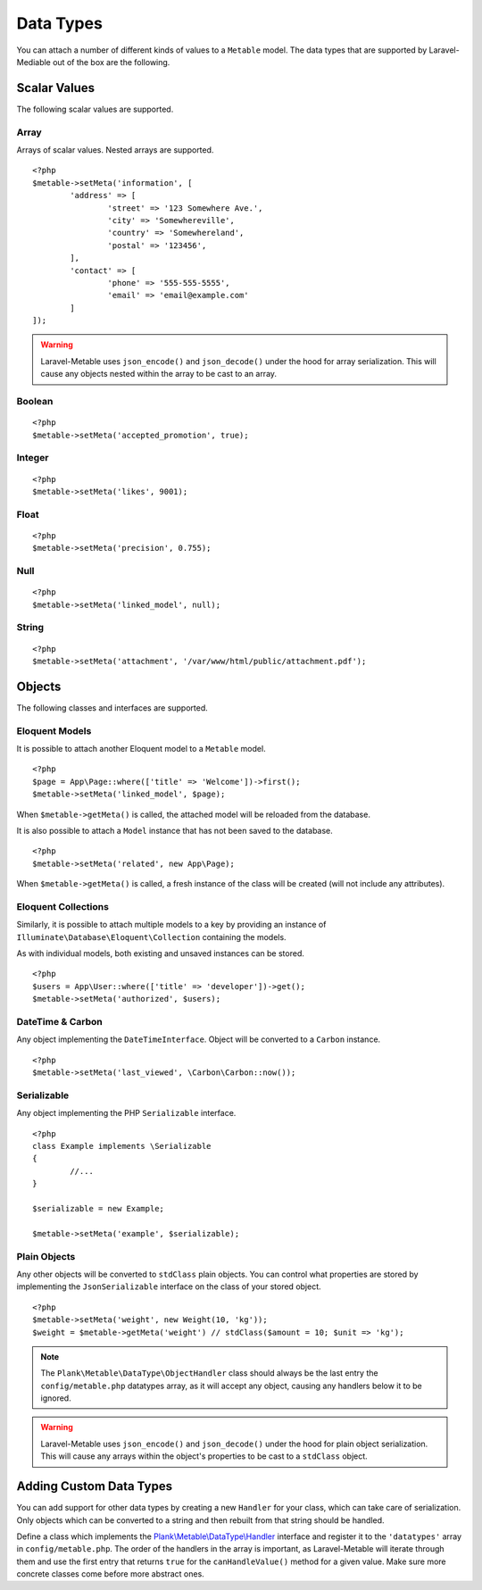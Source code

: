 .. _datatypes:

Data Types
===========================================

.. highlight:: php

You can attach a number of different kinds of values to a ``Metable`` model. The data types that are supported by Laravel-Mediable out of the box are the following.

Scalar Values
---------------

The following scalar values are supported.

Array
^^^^^^^^

Arrays of scalar values. Nested arrays are supported.

::

	<?php
	$metable->setMeta('information', [
		'address' => [
			'street' => '123 Somewhere Ave.',
			'city' => 'Somewhereville',
			'country' => 'Somewhereland',
			'postal' => '123456',
		],
		'contact' => [
			'phone' => '555-555-5555',
			'email' => 'email@example.com'
		]
	]);

.. warning:: Laravel-Metable uses ``json_encode()`` and ``json_decode()`` under the hood for array serialization. This will cause any objects nested within the array to be cast to an array.

Boolean
^^^^^^^^

::

	<?php
	$metable->setMeta('accepted_promotion', true);

Integer
^^^^^^^^

::

	<?php
	$metable->setMeta('likes', 9001);

Float
^^^^^^^^

::

	<?php
	$metable->setMeta('precision', 0.755);

Null
^^^^^^^^

::

	<?php
	$metable->setMeta('linked_model', null);

String
^^^^^^^^

::

	<?php
	$metable->setMeta('attachment', '/var/www/html/public/attachment.pdf');

Objects
---------------

The following classes and interfaces are supported.

.. _eloquent_models:

Eloquent Models
^^^^^^^^^^^^^^^^^

It is possible to attach another Eloquent model to a ``Metable`` model.

::

	<?php
	$page = App\Page::where(['title' => 'Welcome'])->first();
	$metable->setMeta('linked_model', $page);

When ``$metable->getMeta()`` is called, the attached model will be reloaded from the database.

It is also possible to attach a ``Model`` instance that has not been saved to the database.

::

	<?php
	$metable->setMeta('related', new App\Page);

When ``$metable->getMeta()`` is called, a fresh instance of the class will be created (will not include any attributes).

 
Eloquent Collections
^^^^^^^^^^^^^^^^^^^^

Similarly, it is possible to attach multiple models to a key by providing an instance of ``Illuminate\Database\Eloquent\Collection`` containing the models. 

As with individual models, both existing and unsaved instances can be stored.

::

	<?php
	$users = App\User::where(['title' => 'developer'])->get();
	$metable->setMeta('authorized', $users);

DateTime & Carbon
^^^^^^^^^^^^^^^^^^

Any object implementing the ``DateTimeInterface``.  Object will be converted to a ``Carbon`` instance.

::

	<?php
	$metable->setMeta('last_viewed', \Carbon\Carbon::now());


Serializable
^^^^^^^^^^^^^

Any object implementing the PHP ``Serializable`` interface.

::

	<?php
	class Example implements \Serializable
	{
		//...
	}

	$serializable = new Example;

	$metable->setMeta('example', $serializable);

Plain Objects
^^^^^^^^^^^^^^

Any other objects will be converted to ``stdClass`` plain objects. You can control what properties are stored by implementing the ``JsonSerializable`` interface on the class of your stored object.

::

	<?php
	$metable->setMeta('weight', new Weight(10, 'kg'));
	$weight = $metable->getMeta('weight') // stdClass($amount = 10; $unit => 'kg');

.. note:: The ``Plank\Metable\DataType\ObjectHandler`` class should always be the last entry the ``config/metable.php`` datatypes array, as it will accept any object, causing any handlers below it to be ignored.

.. warning:: Laravel-Metable uses ``json_encode()`` and ``json_decode()`` under the hood for plain object serialization. This will cause any arrays within the object's properties to be cast to a ``stdClass`` object.


Adding Custom Data Types
------------------------

You can add support for other data types by creating a new ``Handler`` for your class, which can take care of serialization. Only objects which can be converted to a string and then rebuilt from that string should be handled. 


Define a class which implements the `Plank\\Metable\\DataType\\Handler <https://github.com/plank/laravel-metable/blob/master/src/DataType/Handler.php>`_ interface and register it to the ``'datatypes'`` array in ``config/metable.php``. The order of the handlers in the array is important, as Laravel-Metable will iterate through them and use the first entry that returns ``true`` for the ``canHandleValue()`` method for a given value. Make sure more concrete classes come before more abstract ones.
